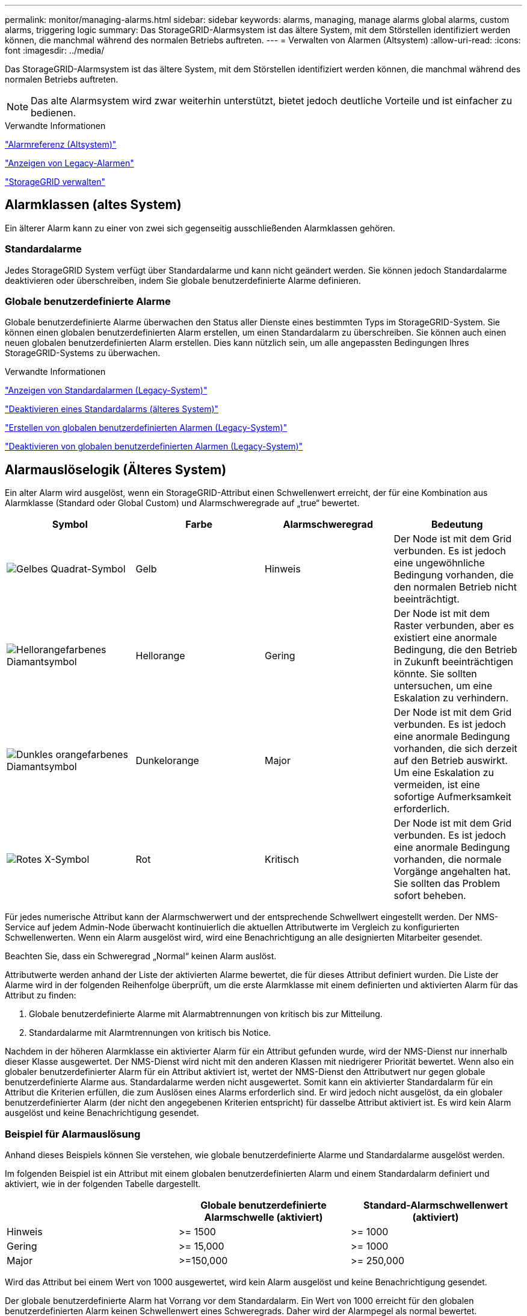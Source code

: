 ---
permalink: monitor/managing-alarms.html 
sidebar: sidebar 
keywords: alarms, managing, manage alarms global alarms, custom alarms, triggering logic 
summary: Das StorageGRID-Alarmsystem ist das ältere System, mit dem Störstellen identifiziert werden können, die manchmal während des normalen Betriebs auftreten. 
---
= Verwalten von Alarmen (Altsystem)
:allow-uri-read: 
:icons: font
:imagesdir: ../media/


[role="lead"]
Das StorageGRID-Alarmsystem ist das ältere System, mit dem Störstellen identifiziert werden können, die manchmal während des normalen Betriebs auftreten.


NOTE: Das alte Alarmsystem wird zwar weiterhin unterstützt, bietet jedoch deutliche Vorteile und ist einfacher zu bedienen.

.Verwandte Informationen
link:alarms-reference.html["Alarmreferenz (Altsystem)"]

link:viewing-legacy-alarms.html["Anzeigen von Legacy-Alarmen"]

link:../admin/index.html["StorageGRID verwalten"]



== Alarmklassen (altes System)

Ein älterer Alarm kann zu einer von zwei sich gegenseitig ausschließenden Alarmklassen gehören.



=== Standardalarme

Jedes StorageGRID System verfügt über Standardalarme und kann nicht geändert werden. Sie können jedoch Standardalarme deaktivieren oder überschreiben, indem Sie globale benutzerdefinierte Alarme definieren.



=== *Globale benutzerdefinierte Alarme*

Globale benutzerdefinierte Alarme überwachen den Status aller Dienste eines bestimmten Typs im StorageGRID-System. Sie können einen globalen benutzerdefinierten Alarm erstellen, um einen Standardalarm zu überschreiben. Sie können auch einen neuen globalen benutzerdefinierten Alarm erstellen. Dies kann nützlich sein, um alle angepassten Bedingungen Ihres StorageGRID-Systems zu überwachen.

.Verwandte Informationen
link:managing-alarms.html["Anzeigen von Standardalarmen (Legacy-System)"]

link:managing-alarms.html["Deaktivieren eines Standardalarms (älteres System)"]

link:managing-alarms.html["Erstellen von globalen benutzerdefinierten Alarmen (Legacy-System)"]

link:managing-alarms.html["Deaktivieren von globalen benutzerdefinierten Alarmen (Legacy-System)"]



== Alarmauslöselogik (Älteres System)

Ein alter Alarm wird ausgelöst, wenn ein StorageGRID-Attribut einen Schwellenwert erreicht, der für eine Kombination aus Alarmklasse (Standard oder Global Custom) und Alarmschweregrade auf „true“ bewertet.

|===
| Symbol | Farbe | Alarmschweregrad | Bedeutung 


 a| 
image:../media/icon_alarm_yellow_notice.gif["Gelbes Quadrat-Symbol"]
 a| 
Gelb
 a| 
Hinweis
 a| 
Der Node ist mit dem Grid verbunden. Es ist jedoch eine ungewöhnliche Bedingung vorhanden, die den normalen Betrieb nicht beeinträchtigt.



 a| 
image:../media/icon_alarm_light_orange_minor.gif["Hellorangefarbenes Diamantsymbol"]
 a| 
Hellorange
 a| 
Gering
 a| 
Der Node ist mit dem Raster verbunden, aber es existiert eine anormale Bedingung, die den Betrieb in Zukunft beeinträchtigen könnte. Sie sollten untersuchen, um eine Eskalation zu verhindern.



 a| 
image:../media/icon_alarm_orange_major.gif["Dunkles orangefarbenes Diamantsymbol"]
 a| 
Dunkelorange
 a| 
Major
 a| 
Der Node ist mit dem Grid verbunden. Es ist jedoch eine anormale Bedingung vorhanden, die sich derzeit auf den Betrieb auswirkt. Um eine Eskalation zu vermeiden, ist eine sofortige Aufmerksamkeit erforderlich.



 a| 
image:../media/icon_alarm_red_critical.gif["Rotes X-Symbol"]
 a| 
Rot
 a| 
Kritisch
 a| 
Der Node ist mit dem Grid verbunden. Es ist jedoch eine anormale Bedingung vorhanden, die normale Vorgänge angehalten hat. Sie sollten das Problem sofort beheben.

|===
Für jedes numerische Attribut kann der Alarmschwerwert und der entsprechende Schwellwert eingestellt werden. Der NMS-Service auf jedem Admin-Node überwacht kontinuierlich die aktuellen Attributwerte im Vergleich zu konfigurierten Schwellenwerten. Wenn ein Alarm ausgelöst wird, wird eine Benachrichtigung an alle designierten Mitarbeiter gesendet.

Beachten Sie, dass ein Schweregrad „Normal“ keinen Alarm auslöst.

Attributwerte werden anhand der Liste der aktivierten Alarme bewertet, die für dieses Attribut definiert wurden. Die Liste der Alarme wird in der folgenden Reihenfolge überprüft, um die erste Alarmklasse mit einem definierten und aktivierten Alarm für das Attribut zu finden:

. Globale benutzerdefinierte Alarme mit Alarmabtrennungen von kritisch bis zur Mitteilung.
. Standardalarme mit Alarmtrennungen von kritisch bis Notice.


Nachdem in der höheren Alarmklasse ein aktivierter Alarm für ein Attribut gefunden wurde, wird der NMS-Dienst nur innerhalb dieser Klasse ausgewertet. Der NMS-Dienst wird nicht mit den anderen Klassen mit niedrigerer Priorität bewertet. Wenn also ein globaler benutzerdefinierter Alarm für ein Attribut aktiviert ist, wertet der NMS-Dienst den Attributwert nur gegen globale benutzerdefinierte Alarme aus. Standardalarme werden nicht ausgewertet. Somit kann ein aktivierter Standardalarm für ein Attribut die Kriterien erfüllen, die zum Auslösen eines Alarms erforderlich sind. Er wird jedoch nicht ausgelöst, da ein globaler benutzerdefinierter Alarm (der nicht den angegebenen Kriterien entspricht) für dasselbe Attribut aktiviert ist. Es wird kein Alarm ausgelöst und keine Benachrichtigung gesendet.



=== Beispiel für Alarmauslösung

Anhand dieses Beispiels können Sie verstehen, wie globale benutzerdefinierte Alarme und Standardalarme ausgelöst werden.

Im folgenden Beispiel ist ein Attribut mit einem globalen benutzerdefinierten Alarm und einem Standardalarm definiert und aktiviert, wie in der folgenden Tabelle dargestellt.

|===
|  | Globale benutzerdefinierte Alarmschwelle (aktiviert) | Standard-Alarmschwellenwert (aktiviert) 


 a| 
Hinweis
 a| 
>= 1500
 a| 
>= 1000



 a| 
Gering
 a| 
>= 15,000
 a| 
>= 1000



 a| 
Major
 a| 
>=150,000
 a| 
>= 250,000

|===
Wird das Attribut bei einem Wert von 1000 ausgewertet, wird kein Alarm ausgelöst und keine Benachrichtigung gesendet.

Der globale benutzerdefinierte Alarm hat Vorrang vor dem Standardalarm. Ein Wert von 1000 erreicht für den globalen benutzerdefinierten Alarm keinen Schwellenwert eines Schweregrads. Daher wird der Alarmpegel als normal bewertet.

Wenn nach dem obigen Szenario der globale benutzerdefinierte Alarm deaktiviert ist, ändert sich nichts. Der Attributwert muss neu bewertet werden, bevor eine neue Alarmstufe ausgelöst wird.

Wenn der globale benutzerdefinierte Alarm deaktiviert ist und der Attributwert neu bewertet wird, wird der Attributwert anhand der Schwellenwerte für den Standardalarm ausgewertet. Die Alarmstufe löst einen Alarm für die Benachrichtigungsstufe aus, und eine E-Mail-Benachrichtigung wird an das entsprechende Personal gesendet.



=== Alarme desselben Schweregrades

Wenn zwei globale benutzerdefinierte Alarme für dasselbe Attribut den gleichen Schweregrad haben, werden die Alarme mit der Priorität „`top down`“ bewertet.

Wenn UMEM beispielsweise auf 50 MB abfällt, wird der erste Alarm ausgelöst (= 50000000), nicht jedoch der untere Alarm (\<=100000000).

image::../media/alarm_order.gif[Beispiel Für Einen Globalen Benutzerdefinierten Alarm]

Wird die Reihenfolge umgekehrt, wenn UMEM auf 100MB fällt, wird der erste Alarm (\<=100000000) ausgelöst, nicht jedoch der darunter stehende Alarm (= 50000000).

image::../media/alarm_order_reversed.gif[Beispiel Für Einen Globalen Benutzerdefinierten Alarm]



=== Benachrichtigungen

Eine Benachrichtigung meldet das Auftreten eines Alarms oder die Änderung des Status eines Dienstes. Alarmbenachrichtigungen können per E-Mail oder über SNMP gesendet werden.

Um zu vermeiden, dass bei Erreichen eines Alarmschwellenwerts mehrere Alarme und Benachrichtigungen gesendet werden, wird der Schweregrad des Alarms anhand des aktuellen Alarmschwerfalls für das Attribut überprüft. Wenn es keine Änderung gibt, dann werden keine weiteren Maßnahmen ergriffen. Das bedeutet, dass der NMS-Dienst das System weiterhin überwacht, nur ein Alarm ausgelöst und Benachrichtigungen sendet, wenn er zum ersten Mal einen Alarmzustand für ein Attribut bemerkt. Wenn ein neuer Wertschwellenwert für das Attribut erreicht und erkannt wird, ändert sich der Schweregrad des Alarms und eine neue Benachrichtigung wird gesendet. Die Alarme werden gelöscht, wenn die Zustände wieder auf den normalen Stand zurückkehren.

Der in der Benachrichtigung über einen Alarmzustand angezeigte Triggerwert wird auf drei Dezimalstellen gerundet. Daher löst ein Attributwert von 1.9999 einen Alarm aus, dessen Schwellenwert unter (<) 2.0 liegt, obwohl die Alarmbenachrichtigung den Triggerwert als 2.0 anzeigt.



=== Neuer Services

Wenn neue Services durch Hinzufügen neuer Grid-Nodes oder -Standorte hinzugefügt werden, erben sie Standardalarme und globale benutzerdefinierte Alarme.



=== Alarme und Tabellen

In Tabellen angezeigte Alarmattribute können auf Systemebene deaktiviert werden. Alarme können für einzelne Zeilen in einer Tabelle nicht deaktiviert werden.

Die folgende Tabelle zeigt beispielsweise zwei kritische Einträge (VMFI)-Alarme. (Wählen Sie *Support* > *Tools* > *Grid Topology*. Wählen Sie dann *_Storage-Node_* > *SSM* > *Ressourcen*.)

Sie können den VMFI-Alarm so deaktivieren, dass der VMFI-Alarm auf kritischer Ebene nicht ausgelöst wird (beide derzeit kritischen Alarme erscheinen in der Tabelle als grün); Es ist jedoch nicht möglich, einen einzelnen Alarm in einer Tabellenzeile zu deaktivieren, so dass ein VMFI-Alarm als kritischer Füllstandalarm angezeigt wird, während der andere grün bleibt.

image::../media/disabling_alarms.gif[Seite „Volumes“ mit kritischen Alarmen]



== Bestätigen aktueller Alarme (Altsystem)

Ältere Alarme werden ausgelöst, wenn Systemattribute die Alarmschwellenwerte erreichen. Wenn Sie die Anzahl der alten Alarme auf dem Dashboard verringern oder löschen möchten, können Sie die Alarme bestätigen.

.Was Sie benötigen
* Sie müssen über einen unterstützten Browser beim Grid Manager angemeldet sein.
* Sie müssen über die Berechtigung Alarme quittieren verfügen.


.Über diese Aufgabe
Wenn derzeit ein Alarm aus dem alten System aktiv ist, enthält das Bedienfeld „Systemzustand“ auf dem Dashboard einen Link „Legacy-Alarme*“. Die Zahl in Klammern gibt an, wie viele ältere Alarme derzeit aktiv sind.

image::../media/dashboard_health_panel_legacy_alarms.png[Aktuelle Warnmeldungen Im Dashboard-Statusfeld]

Da das veraltete Alarmsystem weiterhin unterstützt wird, wird die Anzahl der auf dem Dashboard angezeigten älteren Alarme erhöht, sobald ein neuer Alarm auftritt. Diese Anzahl wird erhöht, auch wenn E-Mail-Benachrichtigungen nicht mehr für Alarme gesendet werden. Sie können diese Zahl in der Regel einfach ignorieren (da Warnmeldungen eine bessere Übersicht über das System bieten) oder die Alarme quittieren.


NOTE: Wenn Sie auf das Alarmsystem umgestellt haben, können Sie optional jeden älteren Alarm deaktivieren, um zu verhindern, dass er ausgelöst wird und der Anzahl der älteren Alarme hinzugefügt wird.

Wenn Sie einen Alarm quittieren, wird er nicht mehr in die Anzahl der älteren Alarme einbezogen, es sei denn, der Alarm wird auf der nächsten Stufe ausgelöst oder er wird behoben und tritt erneut auf.


NOTE: Das alte Alarmsystem wird zwar weiterhin unterstützt, bietet jedoch deutliche Vorteile und ist einfacher zu bedienen.

.Schritte
. Um den Alarm anzuzeigen, führen Sie einen der folgenden Schritte aus:
+
** Klicken Sie im Bedienfeld „Systemzustand“ auf *Legacy-Alarme*. Dieser Link wird nur angezeigt, wenn derzeit mindestens ein Alarm aktiv ist.
** Wählen Sie *Support* > *Alarme (alt)* > *Aktuelle Alarme*. Die Seite Aktuelle Alarme wird angezeigt.


+
image::../media/current_alarms_page.png[Seite „Aktuelle Alarme“]

. Klicken Sie in der Tabelle auf den Dienstnamen.
+
Die Registerkarte Alarme für den ausgewählten Dienst wird angezeigt (*Support* > *Tools* > *Grid Topology* > *_Grid Node_* > *_Service_* > *Alarme*).

+
image::../media/alarms_acknowledging.png[Alarme Quittieren]

. Aktivieren Sie das Kontrollkästchen * Quittieren* für den Alarm, und klicken Sie auf *Änderungen anwenden*.
+
Der Alarm wird nicht mehr auf dem Dashboard oder der Seite Aktuelle Alarme angezeigt.

+

NOTE: Wenn Sie einen Alarm bestätigen, wird die Quittierung nicht auf andere Admin-Knoten kopiert. Wenn Sie das Dashboard aus einem anderen Administratorknoten anzeigen, wird möglicherweise weiterhin der aktive Alarm angezeigt.

. Zeigen Sie bei Bedarf bestätigte Alarme an.
+
.. Wählen Sie *Support* > *Alarme (alt)* > *Aktuelle Alarme*.
.. Wählen Sie *Bestätigte Alarme Anzeigen*.
+
Alle quittierten Alarme werden angezeigt.

+
image::../media/current_alarms_page_show_acknowledged.png[Die Seite „Aktuelle Alarme“ Wird Bestätigt Angezeigt]





.Verwandte Informationen
link:alarms-reference.html["Alarmreferenz (Altsystem)"]



== Anzeigen von Standardalarmen (Legacy-System)

Sie können die Liste aller älteren Standardalarme anzeigen.

.Was Sie benötigen
* Sie müssen über einen unterstützten Browser beim Grid Manager angemeldet sein.
* Sie müssen über spezifische Zugriffsberechtigungen verfügen.



NOTE: Das alte Alarmsystem wird zwar weiterhin unterstützt, bietet jedoch deutliche Vorteile und ist einfacher zu bedienen.

.Schritte
. Wählen Sie *Support* > *Alarme (alt)* > *Globale Alarme*.
. Wählen Sie für Filter by die Option *Attributcode* oder *Attributname* aus.
. Geben Sie für gleich ein Sternchen ein: `*`
. Klicken Sie auf den Pfeil image:../media/icon_nms_right_arrow.gif["Pfeilsymbol"] Oder drücken Sie *Enter*.
+
Alle Standardalarme werden aufgelistet.

+
image::../media/global_alarms.gif[Seite „Globale Alarme“]





== Überprüfung historischer Alarme und Alarmfrequenz (Altsystem)

Bei der Fehlerbehebung eines Problems können Sie überprüfen, wie oft in der Vergangenheit ein älterer Alarm ausgelöst wurde.

.Was Sie benötigen
* Sie müssen über einen unterstützten Browser beim Grid Manager angemeldet sein.
* Sie müssen über spezifische Zugriffsberechtigungen verfügen.



NOTE: Das alte Alarmsystem wird zwar weiterhin unterstützt, bietet jedoch deutliche Vorteile und ist einfacher zu bedienen.

.Schritte
. Führen Sie diese Schritte aus, um eine Liste aller Alarme zu erhalten, die über einen bestimmten Zeitraum ausgelöst wurden.
+
.. Wählen Sie *Support* > *Alarme (alt)* > *Historische Alarme*.
.. Führen Sie einen der folgenden Schritte aus:
+
*** Klicken Sie auf einen der Zeiträume.
*** Geben Sie einen benutzerdefinierten Bereich ein, und klicken Sie auf *Benutzerdefinierte Abfrage*.




. Befolgen Sie diese Schritte, um herauszufinden, wie oft Alarme für ein bestimmtes Attribut ausgelöst wurden.
+
.. Wählen Sie *Support* > *Tools* > *Grid Topology* Aus.
.. Wählen Sie *_Grid Node_* > *_Service oder Component_* > *Alarme* > *Historie* aus.
.. Wählen Sie das Attribut aus der Liste aus.
.. Führen Sie einen der folgenden Schritte aus:
+
*** Klicken Sie auf einen der Zeiträume.
*** Geben Sie einen benutzerdefinierten Bereich ein, und klicken Sie auf *Benutzerdefinierte Abfrage*.
+
Die Alarme werden in umgekehrter chronologischer Reihenfolge aufgeführt.



.. Um zum Formular für die Anforderung des Alarmverlaufs zurückzukehren, klicken Sie auf *Historie*.




.Verwandte Informationen
link:alarms-reference.html["Alarmreferenz (Altsystem)"]



== Erstellen von globalen benutzerdefinierten Alarmen (Legacy-System)

Sie haben möglicherweise globale benutzerdefinierte Alarme für das alte System verwendet, um bestimmte Überwachungsanforderungen zu erfüllen. Globale benutzerdefinierte Alarme haben möglicherweise Alarmstufen, die Standardalarme überschreiben, oder sie überwachen möglicherweise Attribute, die keinen Standardalarm haben.

.Was Sie benötigen
* Sie müssen über einen unterstützten Browser beim Grid Manager angemeldet sein.
* Sie müssen über spezifische Zugriffsberechtigungen verfügen.



NOTE: Das alte Alarmsystem wird zwar weiterhin unterstützt, bietet jedoch deutliche Vorteile und ist einfacher zu bedienen.

Globale benutzerdefinierte Alarme überschreiben Standardalarme. Sie sollten die Standardalarmwerte nur dann ändern, wenn dies unbedingt erforderlich ist. Durch Ändern der Standardalarme besteht die Gefahr, Probleme zu verbergen, die sonst einen Alarm auslösen könnten.


IMPORTANT: Seien Sie sehr vorsichtig, wenn Sie die Alarmeinstellungen ändern. Wenn Sie beispielsweise den Schwellenwert für einen Alarm erhöhen, können Sie ein zugrunde liegendes Problem möglicherweise nicht erkennen. Besprechen Sie Ihre vorgeschlagenen Änderungen mit dem technischen Support, bevor Sie eine Alarmeinstellung ändern.

.Schritte
. Wählen Sie *Support* > *Alarme (alt)* > *Globale Alarme*.
. Neue Zeile zur Tabelle „Globale benutzerdefinierte Alarme“ hinzufügen:
+
** Um einen neuen Alarm hinzuzufügen, klicken Sie auf *Bearbeiten* image:../media/icon_nms_edit.gif["Symbol bearbeiten"] (Wenn dies der erste Eintrag ist) oder *Einfügen* image:../media/icon_nms_insert.gif["Symbol einfügen"].
+
image::../media/global_custom_alarms.gif[Seite „Globale Alarme“]

** Um einen Standardalarm zu ändern, suchen Sie nach dem Standardalarm.
+
... Wählen Sie unter Filter by entweder *Attributcode* oder *Attributname* aus.
... Geben Sie einen Suchstring ein.
+
Geben Sie vier Zeichen an oder verwenden Sie Platzhalter (z. B. A????). Oder ab*). Sternchen (*) stellen mehrere Zeichen dar und Fragezeichen (?) Stellt ein einzelnes Zeichen dar.

... Klicken Sie auf den Pfeil image:../media/icon_nms_right_arrow.gif["Nach-rechts-Pfeil-Symbol"]Oder drücken Sie *Enter*.
... Klicken Sie in der Ergebnisliste auf *Kopieren* image:../media/icon_nms_copy.gif["Symbol kopieren"] Neben dem Alarm, den Sie ändern möchten.
+
Der Standardalarm wird in die Tabelle „Globale benutzerdefinierte Alarme“ kopiert.





. Nehmen Sie alle erforderlichen Änderungen an den Einstellungen für globale benutzerdefinierte Alarme vor:
+
[cols="1a,3a"]
|===
| Überschrift | Beschreibung 


 a| 
Aktiviert
 a| 
Aktivieren oder deaktivieren Sie das Kontrollkästchen, um den Alarm zu aktivieren oder zu deaktivieren.



 a| 
Attribut
 a| 
Wählen Sie den Namen und den Code des zu überwachenden Attributs aus der Liste aller Attribute aus, die für den ausgewählten Dienst oder die ausgewählte Komponente gelten.

Um Informationen über das Attribut anzuzeigen, klicken Sie auf *Info* image:../media/icon_nms_info.gif["Informationssymbol"] Neben dem Namen des Attributs.



 a| 
Schweregrad
 a| 
Das Symbol und der Text, der die Alarmstufe angibt.



 a| 
Nachricht
 a| 
Der Grund für den Alarm (Verbindung unterbrochen, Lagerraum unter 10 % usw.).



 a| 
Operator
 a| 
Operatoren für das Testen des aktuellen Attributwerts gegen den Wert-Schwellenwert:

** = gleich
** > größer als
** < kleiner als
** >= größer als oder gleich
** \<= kleiner als oder gleich
** ≠ ist nicht gleich




 a| 
Wert
 a| 
Der Schwellwert des Alarms, der zum Testen mit dem tatsächlichen Wert des Attributs über den Operator verwendet wird. Die Eingabe kann eine einzelne Zahl, eine Reihe von Zahlen mit einem Doppelpunkt (1:3) oder eine kommagetrennte Liste von Zahlen und Bereichen sein.



 a| 
Zusätzliche Empfänger
 a| 
Eine zusätzliche Liste der E-Mail-Adressen, die bei Auslösung des Alarms benachrichtigt werden sollen. Dies ist zusätzlich zur Mailingliste, die auf der Seite *Alarme* > *E-Mail-Einrichtung* konfiguriert ist. Listen sind durch Komma abgegrenzt.

*Hinweis:* Mailinglisten benötigen SMTP-Server-Einrichtung, um arbeiten zu können. Bestätigen Sie vor dem Hinzufügen von Mailinglisten, dass SMTP konfiguriert ist. Benachrichtigungen für benutzerdefinierte Alarme können Benachrichtigungen von globalen benutzerdefinierten oder Standardalarmen überschreiben.



 a| 
Aktionen
 a| 
Steuertasten zu:

image:../media/icon_nms_edit.gif["Symbol bearbeiten"] Bearbeiten Sie eine Zeile

image:../media/icon_nms_insert.gif["Symbol einfügen"] Eine Zeile einfügen

image:../media/icon_nms_delete.gif["Symbol Löschen"] Löschen Sie eine Zeile

image:../media/icon_nms_drag_and_drop.gif["Drag-and-Drop-Symbol"] Ziehen Sie eine Zeile nach oben oder unten

image:../media/icon_nms_copy.gif["Symbol kopieren"] Kopieren Sie eine Zeile

|===
. Klicken Sie Auf *Änderungen Übernehmen*.


.Verwandte Informationen
link:managing-alarms.html["Konfigurieren von E-Mail-Servereinstellungen für Alarme (Legacy-System)"]



== Deaktivieren von Alarmen (Altsystem)

Die Alarme im alten Alarmsystem sind standardmäßig aktiviert, aber Sie können Alarme deaktivieren, die nicht erforderlich sind. Sie können auch die älteren Alarme deaktivieren, nachdem Sie vollständig auf das neue Alarmsystem umgestellt haben.


NOTE: Das alte Alarmsystem wird zwar weiterhin unterstützt, bietet jedoch deutliche Vorteile und ist einfacher zu bedienen.



=== Deaktivieren eines Standardalarms (älteres System)

Sie können einen der älteren Standardalarme für das gesamte System deaktivieren.

.Was Sie benötigen
* Sie müssen über einen unterstützten Browser beim Grid Manager angemeldet sein.
* Sie müssen über spezifische Zugriffsberechtigungen verfügen.


.Über diese Aufgabe
Durch Deaktivieren eines Alarms für ein Attribut, das derzeit über einen Alarm ausgelöst wird, wird der aktuelle Alarm nicht gelöscht. Der Alarm wird deaktiviert, wenn das Attribut das nächste Mal den Alarmschwellenwert überschreitet, oder Sie können den ausgelösten Alarm löschen.


IMPORTANT: Deaktivieren Sie die älteren Alarme erst, wenn Sie vollständig auf das neue Alarmsystem umgestellt haben. Andernfalls wird ein zugrunde liegendes Problem möglicherweise erst erkannt, wenn ein kritischer Vorgang nicht abgeschlossen wurde.

.Schritte
. Wählen Sie *Support* > *Alarme (alt)* > *Globale Alarme*.
. Suchen Sie nach dem Standardalarm, der deaktiviert werden soll.
+
.. Wählen Sie im Abschnitt Standardalarme die Option *Filtern nach* > *Attributcode* oder *Attributname* aus.
.. Geben Sie einen Suchstring ein.
+
Geben Sie vier Zeichen an oder verwenden Sie Platzhalter (z. B. A????). Oder ab*). Sternchen (*) stellen mehrere Zeichen dar und Fragezeichen (?) Stellt ein einzelnes Zeichen dar.

.. Klicken Sie auf den Pfeil image:../media/icon_nms_right_arrow.gif["Nach-rechts-Pfeil-Symbol"]Oder drücken Sie *Enter*.


+

NOTE: Wenn Sie *deaktivierte Standardeinstellungen* auswählen, wird eine Liste aller derzeit deaktivierten Standardalarme angezeigt.

. Klicken Sie in der Tabelle mit den Suchergebnissen auf das Symbol Bearbeiten image:../media/icon_nms_edit.gif["Symbol bearbeiten"] Für den Alarm, den Sie deaktivieren möchten.
+
image::../media/disable_default_alarm_global.gif[Seite „Globale Alarme“]

+
Das Kontrollkästchen *aktiviert* für den ausgewählten Alarm wird aktiviert.

. Deaktivieren Sie das Kontrollkästchen *aktiviert*.
. Klicken Sie Auf *Änderungen Übernehmen*.
+
Der Standardalarm ist deaktiviert.





=== Deaktivieren von globalen benutzerdefinierten Alarmen (Legacy-System)

Sie können einen veralteten globalen benutzerdefinierten Alarm für das gesamte System deaktivieren.

.Was Sie benötigen
* Sie müssen über einen unterstützten Browser beim Grid Manager angemeldet sein.
* Sie müssen über spezifische Zugriffsberechtigungen verfügen.


.Über diese Aufgabe
Durch Deaktivieren eines Alarms für ein Attribut, das derzeit über einen Alarm ausgelöst wird, wird der aktuelle Alarm nicht gelöscht. Der Alarm wird deaktiviert, wenn das Attribut das nächste Mal den Alarmschwellenwert überschreitet, oder Sie können den ausgelösten Alarm löschen.

.Schritte
. Wählen Sie *Support* > *Alarme (alt)* > *Globale Alarme*.
. Klicken Sie in der Tabelle Globale benutzerdefinierte Alarme auf *Bearbeiten* image:../media/icon_nms_edit.gif["Symbol bearbeiten"] Neben dem Alarm, den Sie deaktivieren möchten.
. Deaktivieren Sie das Kontrollkästchen *aktiviert*.
+
image::../media/disable_global_custom_alarm.gif[Seite „Globale Alarme“]

. Klicken Sie Auf *Änderungen Übernehmen*.
+
Der globale benutzerdefinierte Alarm ist deaktiviert.





=== Ausgelöste Alarme löschen (Legacy-System)

Wenn ein älterer Alarm ausgelöst wird, können Sie ihn löschen, anstatt ihn zu bestätigen.

.Was Sie benötigen
* Sie müssen die haben ``Passwords.txt`` Datei:


Durch Deaktivieren eines Alarms für ein Attribut, das derzeit einen Alarm ausgelöst hat, wird der Alarm nicht gelöscht. Bei der nächsten Änderung des Attributs wird der Alarm deaktiviert. Sie können den Alarm bestätigen oder, wenn Sie den Alarm sofort löschen möchten, anstatt zu warten, bis sich der Attributwert ändert (was zu einer Änderung des Alarmstatus führt), können Sie den ausgelösten Alarm löschen. Dies ist hilfreich, wenn Sie einen Alarm sofort gegen ein Attribut löschen möchten, dessen Wert sich nicht oft ändert (z. B. Attribute für den Status).

. Deaktivieren Sie den Alarm.
. Melden Sie sich beim primären Admin-Node an:
+
.. Geben Sie den folgenden Befehl ein: `_ssh admin@primary_Admin_Node_IP_`
.. Geben Sie das im aufgeführte Passwort ein ``Passwords.txt`` Datei:
.. Geben Sie den folgenden Befehl ein, um zum Root zu wechseln: `su -`
.. Geben Sie das im aufgeführte Passwort ein `Passwords.txt` Datei:
+
Wenn Sie als root angemeldet sind, ändert sich die Eingabeaufforderung von `$` Bis `#`.



. Starten Sie den NMS-Service neu: `service nms restart`
. Melden Sie sich beim Admin-Knoten ab: `exit`
+
Der Alarm wurde gelöscht.



.Verwandte Informationen
link:managing-alarms.html["Deaktivieren von Alarmen (Altsystem)"]



== Konfigurieren von Benachrichtigungen für Alarme (Legacy-System)

Das StorageGRID System kann automatisch E-Mail- und SNMP-Benachrichtigungen senden, wenn ein Alarm ausgelöst wird oder sich ein Servicestatus ändert.

Standardmäßig werden keine Alarm-E-Mail-Benachrichtigungen gesendet. Für E-Mail-Benachrichtigungen müssen Sie den E-Mail-Server konfigurieren und die E-Mail-Empfänger angeben. Für SNMP-Benachrichtigungen müssen Sie den SNMP-Agent konfigurieren.

.Verwandte Informationen
link:using-snmp-monitoring.html["Verwendung von SNMP-Überwachung"]



=== Arten von Alarmanmeldungen (Legacy-System)

Wenn ein älterer Alarm ausgelöst wird, sendet das StorageGRID System zwei Arten von Alarmmeldungen: Schweregrad und Service-Status.



==== Benachrichtigungen auf Schweregraden

Eine Alarm-E-Mail-Benachrichtigung wird gesendet, wenn ein älterer Alarm auf einer ausgewählten Schweregrade ausgelöst wird:

* Hinweis
* Gering
* Major
* Kritisch


Eine Mailingliste erhält alle Benachrichtigungen, die sich auf den Alarm für den ausgewählten Schweregrad beziehen. Eine Benachrichtigung wird auch gesendet, wenn der Alarm den Alarmpegel verlässt – entweder durch eine Lösung oder durch Eingabe eines anderen Schweregrads.



==== Service-Status-Benachrichtigungen

Eine Benachrichtigung über den Servicenstatus wird gesendet, wenn ein Dienst (z. B. der LDR-Dienst oder der NMS-Dienst) den ausgewählten Servicenstatus eingibt und den ausgewählten Servicenstatus verlässt. Dienststatus-Benachrichtigungen werden gesendet, wenn ein Dienst einen der folgenden Servicenstatus eingibt oder verlässt:

* Unbekannt
* Administrativ Nach Unten


Eine Mailingliste erhält alle Benachrichtigungen, die sich auf Änderungen im ausgewählten Status beziehen.

.Verwandte Informationen
link:managing-alarms.html["Konfigurieren von E-Mail-Benachrichtigungen für Alarme (Altsystem)"]



=== Konfigurieren von E-Mail-Servereinstellungen für Alarme (Legacy-System)

Wenn StorageGRID E-Mail-Benachrichtigungen senden soll, wenn ein älterer Alarm ausgelöst wird, müssen Sie die SMTP-Mail-Server-Einstellungen angeben. Das StorageGRID System sendet nur E-Mails, es kann keine E-Mails empfangen.

.Was Sie benötigen
* Sie müssen über einen unterstützten Browser beim Grid Manager angemeldet sein.
* Sie müssen über spezifische Zugriffsberechtigungen verfügen.


.Über diese Aufgabe
Verwenden Sie diese Einstellungen, um den SMTP-Server zu definieren, der für ältere E-Mail-Benachrichtigungen und AutoSupport-E-Mail-Nachrichten verwendet wird. Diese Einstellungen werden nicht für Benachrichtigungen verwendet.


NOTE: Wenn Sie SMTP als Protokoll für AutoSupport-Meldungen verwenden, haben Sie möglicherweise bereits einen SMTP-Mail-Server konfiguriert. Derselbe SMTP-Server wird für Benachrichtigungen über Alarm-E-Mails verwendet, sodass Sie diesen Vorgang überspringen können. Lesen Sie die Anweisungen zum Verwalten von StorageGRID.

SMTP ist das einzige Protokoll, das zum Senden von E-Mails unterstützt wird.

.Schritte
. Wählen Sie *Support* > *Alarme (alt)* > *Legacy E-Mail-Einrichtung*.
. Wählen Sie im Menü E-Mail die Option *Server* aus.
+
Die Seite E-Mail-Server wird angezeigt. Auf dieser Seite wird auch der E-Mail-Server für AutoSupport-Meldungen konfiguriert.

+
image::../media/email_server_settings.png[E-Mail-Server-Einstellungen]

. Fügen Sie die folgenden SMTP-Mail-Server-Einstellungen hinzu:
+
|===
| Element | Beschreibung 


 a| 
Mailserver
 a| 
IP-Adresse des SMTP-Mail-Servers. Sie können anstelle einer IP-Adresse einen Hostnamen eingeben, wenn Sie zuvor DNS-Einstellungen auf dem Admin-Knoten konfiguriert haben.



 a| 
Port
 a| 
Portnummer für den Zugriff auf den SMTP-Mail-Server.



 a| 
Authentifizierung
 a| 
Ermöglicht die Authentifizierung des SMTP-Mail-Servers. Standardmäßig ist die Authentifizierung deaktiviert.



 a| 
Authentifizierungsdaten
 a| 
Benutzername und Passwort des SMTP-Mail-Servers. Wenn die Authentifizierung auf ein festgelegt ist, müssen ein Benutzername und ein Passwort für den Zugriff auf den SMTP-Mail-Server angegeben werden.

|===
. Geben Sie unter *von Address* eine gültige E-Mail-Adresse ein, die der SMTP-Server als sendende E-Mail-Adresse erkennt. Dies ist die offizielle E-Mail-Adresse, von der die E-Mail-Nachricht gesendet wird.
. Senden Sie optional eine Test-E-Mail, um zu bestätigen, dass die SMTP-Mail-Servereinstellungen korrekt sind.
+
.. Fügen Sie im Feld *E-Mail-Test* > *bis* eine oder mehrere Adressen hinzu, auf die Sie zugreifen können.
+
Sie können eine einzelne E-Mail-Adresse oder eine kommagetrennte Liste von E-Mail-Adressen eingeben. Da der NMS-Dienst den Erfolg oder Fehler beim Senden einer Test-E-Mail nicht bestätigt, müssen Sie den Posteingang des Testempfängers überprüfen können.

.. Wählen Sie *Test-E-Mail senden*.


. Klicken Sie Auf *Änderungen Übernehmen*.
+
Die SMTP-Mail-Server-Einstellungen werden gespeichert. Wenn Sie Informationen für eine Test-E-Mail eingegeben haben, wird diese E-Mail gesendet. Test-E-Mails werden sofort an den E-Mail-Server gesendet und nicht über die Benachrichtigungswarteschlange gesendet. In einem System mit mehreren Admin-Nodes sendet jeder Admin-Node eine E-Mail. Der Empfang der Test-E-Mail bestätigt, dass Ihre SMTP-Mail-Server-Einstellungen korrekt sind und dass der NMS-Dienst erfolgreich eine Verbindung zum Mail-Server herstellt. Ein Verbindungsproblem zwischen dem NMS-Dienst und dem Mail-Server löst den Alarm für ältere MINUTEN (NMS Notification Status) auf der Stufe mit dem Schweregrad „Minor“ aus.



.Verwandte Informationen
link:../admin/index.html["StorageGRID verwalten"]



=== Erstellen von E-Mail-Vorlagen für Alarme (altes System)

Mithilfe von E-Mail-Vorlagen können Sie die Kopfzeile, Fußzeile und den Betreff einer früheren Alarm-E-Mail-Benachrichtigung anpassen. Sie können E-Mail-Vorlagen verwenden, um eindeutige Benachrichtigungen zu senden, die denselben Text an verschiedene Mailinglisten enthalten.

.Was Sie benötigen
* Sie müssen über einen unterstützten Browser beim Grid Manager angemeldet sein.
* Sie müssen über spezifische Zugriffsberechtigungen verfügen.


.Über diese Aufgabe
Mit diesen Einstellungen können Sie die E-Mail-Vorlagen festlegen, die für ältere Benachrichtigungen verwendet werden. Diese Einstellungen werden nicht für Benachrichtigungen verwendet.

Für unterschiedliche Mailinglisten sind möglicherweise andere Kontaktinformationen erforderlich. Vorlagen enthalten nicht den Textkörper der E-Mail-Nachricht.

.Schritte
. Wählen Sie *Support* > *Alarme (alt)* > *Legacy E-Mail-Einrichtung*.
. Wählen Sie im Menü E-Mail die Option *Vorlagen*.
. Klicken Sie Auf *Bearbeiten*image:../media/icon_nms_edit.gif["Symbol bearbeiten"] (Oder *Einfügen* image:../media/icon_nms_insert.gif["Symbol einfügen"] Falls dies nicht die erste Vorlage ist).
+
image::../media/edit_email_templates.gif[Seite für E-Mail-Vorlagen]

. Fügen Sie in der neuen Zeile Folgendes hinzu:
+
|===
| Element | Beschreibung 


 a| 
Vorlagenname
 a| 
Eindeutiger Name zur Identifizierung der Vorlage. Vorlagennamen können nicht dupliziert werden.



 a| 
Präfix Für Betreff
 a| 
Optional Präfix, das am Anfang der Betreffzeile einer E-Mail angezeigt wird. Mit Präfixen können E-Mail-Filter einfach konfiguriert und Benachrichtigungen organisiert werden.



 a| 
Kopfzeile
 a| 
Optional Kopfzeilentext, der am Anfang des E-Mail-Nachrichtentextes erscheint. Der Kopfzeilentext kann verwendet werden, um den Inhalt der E-Mail-Nachricht mit Informationen wie Firmenname und Adresse zu versehen.



 a| 
Fußzeile
 a| 
Optional Fußzeilentext, der am Ende des E-Mail-Nachrichtentexts angezeigt wird. Über Fußzeile können Sie die eMail-Nachricht mit Erinnerungsdaten wie einer Telefonnummer oder einem Link zu einer Website schließen.

|===
. Klicken Sie Auf *Änderungen Übernehmen*.
+
Es wird eine neue Vorlage für Benachrichtigungen hinzugefügt.





=== Erstellen von Mailinglisten für Alarmbenachrichtigungen (Altsystem)

Mit Mailinglisten können Sie Empfänger benachrichtigen, wenn ein älterer Alarm ausgelöst wird oder wenn sich ein Servicenstatus ändert. Sie müssen mindestens eine Mailingliste erstellen, bevor Sie Alarm-E-Mail-Benachrichtigungen senden können. Um eine Benachrichtigung an einen einzelnen Empfänger zu senden, erstellen Sie eine Mailingliste mit einer E-Mail-Adresse.

.Was Sie benötigen
* Sie müssen über einen unterstützten Browser beim Grid Manager angemeldet sein.
* Sie müssen über spezifische Zugriffsberechtigungen verfügen.
* Wenn Sie eine E-Mail-Vorlage für die Mailingliste (benutzerdefinierte Kopfzeile, Fußzeile und Betreffzeile) angeben möchten, müssen Sie die Vorlage bereits erstellt haben.


.Über diese Aufgabe
Mit diesen Einstellungen können Sie die Mailinglisten definieren, die für Benachrichtigungen über ältere E-Mails verwendet werden. Diese Einstellungen werden nicht für Benachrichtigungen verwendet.

.Schritte
. Wählen Sie *Support* > *Alarme (alt)* > *Legacy E-Mail-Einrichtung*.
. Wählen Sie im Menü E-Mail die Option *Listen* aus.
. Klicken Sie Auf *Bearbeiten* image:../media/icon_nms_edit.gif["Symbol bearbeiten"] (Oder *Einfügen* image:../media/icon_nms_insert.gif["Symbol einfügen"] Falls dies nicht die erste Mailingliste ist).
+
image::../media/email_lists_page.gif[Seite „E-Mail-Listen“]

. Fügen Sie in der neuen Zeile Folgendes hinzu:
+
|===
| Element | Beschreibung 


 a| 
Gruppenname
 a| 
Eindeutiger Name zur Identifizierung der Mailingliste. Mailinglistennamen können nicht dupliziert werden.

*Hinweis:* Wenn Sie den Namen einer Mailingliste ändern, wird die Änderung nicht an die anderen Standorte weitergegeben, die den Namen der Mailingliste verwenden. Sie müssen alle konfigurierten Benachrichtigungen manuell aktualisieren, um den neuen Namen der Mailingliste zu verwenden.



 a| 
Empfänger
 a| 
Eine einzelne E-Mail-Adresse, eine zuvor konfigurierte Mailingliste oder eine kommagetrennte Liste von E-Mail-Adressen und Mailinglisten, an die Benachrichtigungen gesendet werden.

*Hinweis:* Wenn eine E-Mail-Adresse zu mehreren Mailinglisten gehört, wird nur eine E-Mail-Benachrichtigung gesendet, wenn ein Benachrichtigungserlösungs-Ereignis auftritt.



 a| 
Vorlage
 a| 
Wählen Sie optional eine E-Mail-Vorlage aus, um eine eindeutige Kopfzeile, Fußzeile und Betreffzeile zu Benachrichtigungen hinzuzufügen, die an alle Empfänger dieser Mailingliste gesendet werden.

|===
. Klicken Sie Auf *Änderungen Übernehmen*.
+
Es wird eine neue Mailingliste erstellt.



.Verwandte Informationen
link:managing-alarms.html["Erstellen von E-Mail-Vorlagen für Alarme (altes System)"]



=== Konfigurieren von E-Mail-Benachrichtigungen für Alarme (Altsystem)

Um E-Mail-Benachrichtigungen für das alte Alarmsystem zu erhalten, müssen die Empfänger Mitglied einer Mailingliste sein und diese Liste zur Seite Benachrichtigungen hinzugefügt werden. Benachrichtigungen werden so konfiguriert, dass E-Mails nur dann an Empfänger gesendet werden, wenn ein Alarm mit einem bestimmten Schweregrad ausgelöst wird oder wenn sich ein Servicenstatus ändert. Empfänger erhalten somit nur die Benachrichtigungen, die sie erhalten müssen.

.Was Sie benötigen
* Sie müssen über einen unterstützten Browser beim Grid Manager angemeldet sein.
* Sie müssen über spezifische Zugriffsberechtigungen verfügen.
* Sie müssen eine E-Mail-Liste konfiguriert haben.


.Über diese Aufgabe
Mit diesen Einstellungen können Sie Benachrichtigungen für ältere Alarme konfigurieren. Diese Einstellungen werden nicht für Benachrichtigungen verwendet.

Wenn eine E-Mail-Adresse (oder eine Liste) zu mehreren Mailinglisten gehört, wird nur eine E-Mail-Benachrichtigung gesendet, wenn ein Ereignis auftritt, bei dem eine Benachrichtigung ausgelöst wird. So kann beispielsweise eine Gruppe von Administratoren in Ihrem Unternehmen so konfiguriert werden, dass sie Benachrichtigungen für alle Alarme unabhängig vom Schweregrad erhalten. Eine andere Gruppe benötigt möglicherweise nur Benachrichtigungen für Alarme mit einem Schweregrad von „kritisch“. Sie können zu beiden Listen gehören. Wenn ein kritischer Alarm ausgelöst wird, erhalten Sie nur eine Benachrichtigung.

.Schritte
. Wählen Sie *Support* > *Alarme (alt)* > *Legacy E-Mail-Einrichtung*.
. Wählen Sie im Menü E-Mail die Option *Benachrichtigungen* aus.
. Klicken Sie Auf *Bearbeiten* image:../media/icon_nms_edit.gif["Symbol bearbeiten"] (Oder *Einfügen* image:../media/icon_nms_insert.gif["Symbol einfügen"] Wenn dies nicht die erste Benachrichtigung ist).
. Wählen Sie unter E-Mail-Liste die Mailingliste aus.
. Wählen Sie eine oder mehrere Alarmschweregrade und Servicestufen aus.
. Klicken Sie Auf *Änderungen Übernehmen*.
+
Benachrichtigungen werden an die Mailingliste gesendet, wenn Alarme mit dem ausgewählten Schweregrad „Alarm“ oder „Service“ ausgelöst oder geändert werden.



.Verwandte Informationen
link:managing-alarms.html["Erstellen von Mailinglisten für Alarmbenachrichtigungen (Altsystem)"]

link:managing-alarms.html["Arten von Alarmanmeldungen (Legacy-System)"]



=== Unterdrückung von Alarmmeldungen für eine Mailingliste (Legacy-System)

Sie können Alarmbenachrichtigungen für eine Mailingliste unterdrücken, wenn Sie nicht mehr möchten, dass die Mailingliste Benachrichtigungen über Alarme erhalten. Beispielsweise möchten Sie Benachrichtigungen über ältere Alarme unterdrücken, nachdem Sie zu Warnmeldungen gewechselt haben.

.Was Sie benötigen
* Sie müssen über einen unterstützten Browser beim Grid Manager angemeldet sein.
* Sie müssen über spezifische Zugriffsberechtigungen verfügen.


Verwenden Sie diese Einstellungen, um E-Mail-Benachrichtigungen für das ältere Alarmsystem zu unterdrücken. Diese Einstellungen gelten nicht für Benachrichtigungen per E-Mail.


NOTE: Das alte Alarmsystem wird zwar weiterhin unterstützt, bietet jedoch deutliche Vorteile und ist einfacher zu bedienen.

.Schritte
. Wählen Sie *Support* > *Alarme (alt)* > *Legacy E-Mail-Einrichtung*.
. Wählen Sie im Menü E-Mail die Option *Benachrichtigungen* aus.
. Klicken Sie Auf *Bearbeiten* image:../media/icon_nms_edit.gif["Symbol bearbeiten"] Neben der Mailingliste, für die Sie Benachrichtigungen unterdrücken möchten.
. Aktivieren Sie unter Unterdrückung das Kontrollkästchen neben der Mailingliste, die Sie unterdrücken möchten, oder wählen Sie *unterdrücken* oben in der Spalte, um alle Mailinglisten zu unterdrücken.
. Klicken Sie Auf *Änderungen Übernehmen*.
+
Ältere Alarmbenachrichtigungen werden für die ausgewählten Mailinglisten unterdrückt.





=== Systemweite Unterdrückung von E-Mail-Benachrichtigungen

Sie können die Fähigkeit des StorageGRID Systems blockieren, E-Mail-Benachrichtigungen für ältere Alarme und AutoSupport-Meldungen mit Ereignisauslösung zu senden.

.Was Sie benötigen
* Sie müssen über einen unterstützten Browser beim Grid Manager angemeldet sein.
* Sie müssen über spezifische Zugriffsberechtigungen verfügen.


.Über diese Aufgabe
Verwenden Sie diese Option, um E-Mail-Benachrichtigungen für ältere Alarme und AutoSupport-Meldungen, bei denen Ereignisse ausgelöst werden, zu unterdrücken.


NOTE: Diese Option unterdrückt Benachrichtigungen per E-Mail nicht. Zudem werden wöchentliche oder benutzergesteuerte AutoSupport-Meldungen nicht unterdrückt.

.Schritte
. Wählen Sie *Konfiguration* > *Systemeinstellungen* > *Anzeigeoptionen*.
. Wählen Sie im Menü Anzeigeoptionen die Option *Optionen*.
. Wählen Sie *Benachrichtigung Alle Unterdrücken*.
+
image::../media/suppress_all_notifications.gif[Anzeigeoptionen > Benachrichtigungen unterdrücken Alle ausgewählt]

. Klicken Sie Auf *Änderungen Übernehmen*.
+
Auf der Seite Benachrichtigungen (*Konfiguration* > *Benachrichtigungen*) wird die folgende Meldung angezeigt:

+
image::../media/all_notifications_suppressed.gif[Benachrichtigungsseite, auf der alle E-Mail-Benachrichtigungen unterdrückt werden]



.Verwandte Informationen
link:../admin/index.html["StorageGRID verwalten"]
